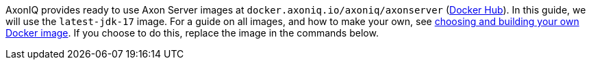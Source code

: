 
AxonIQ provides ready to use Axon Server images at `docker.axoniq.io/axoniq/axonserver` (https://hub.docker.com/r/axoniq/axonserver[Docker Hub]).
In this guide, we will use the `latest-jdk-17` image.
For a guide on all images, and how to make your own, see xref:extra/choosing-docker-image.adoc[choosing and building your own Docker image].
If you choose to do this, replace the image in the commands below.